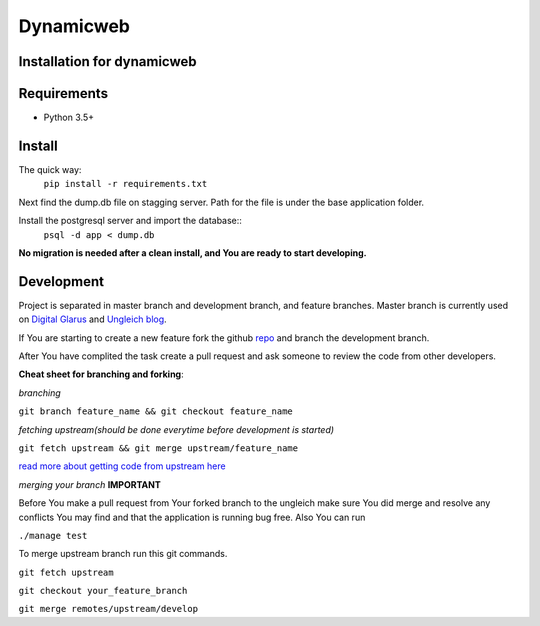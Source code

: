 Dynamicweb
----------
Installation for dynamicweb
=======


Requirements
============
* Python 3.5+

Install
=======
The quick way:
    ``pip install -r requirements.txt``

Next find the dump.db file on stagging server. Path for the file is under the base application folder.

Install the postgresql server and import the database::
    ``psql -d app < dump.db``
    
**No migration is needed after a clean install, and You are ready to start developing.**

Development
===========
Project is separated in master branch and development branch, and feature branches.
Master branch is currently used on `Digital Glarus <https://digitalglarus.ungleich.ch/en-us/digitalglarus/>`_ and `Ungleich blog <https://digitalglarus.ungleich.ch/en-us/blog/>`_.

If You are starting to  create a new feature fork the github `repo <https://github.com/ungleich/dynamicweb>`_ and branch the development branch. 

After You have complited the task create a pull request and ask someone to review the code from other developers. 

**Cheat sheet for branching and forking**:

*branching*

``git branch feature_name && git checkout feature_name``


*fetching upstream(should be done everytime before development is started)*

``git fetch upstream && git merge upstream/feature_name``


`read more about getting code from upstream here <https://help.github.com/articles/syncing-a-fork/>`_

*merging your branch*
**IMPORTANT**

Before You make a pull request from Your forked branch to the ungleich make sure You did merge and resolve any conflicts You may find and that the application is running bug free.
Also You can run

``./manage test``


To merge upstream branch run this git commands.

``git fetch upstream``

``git checkout your_feature_branch``

``git merge remotes/upstream/develop``







